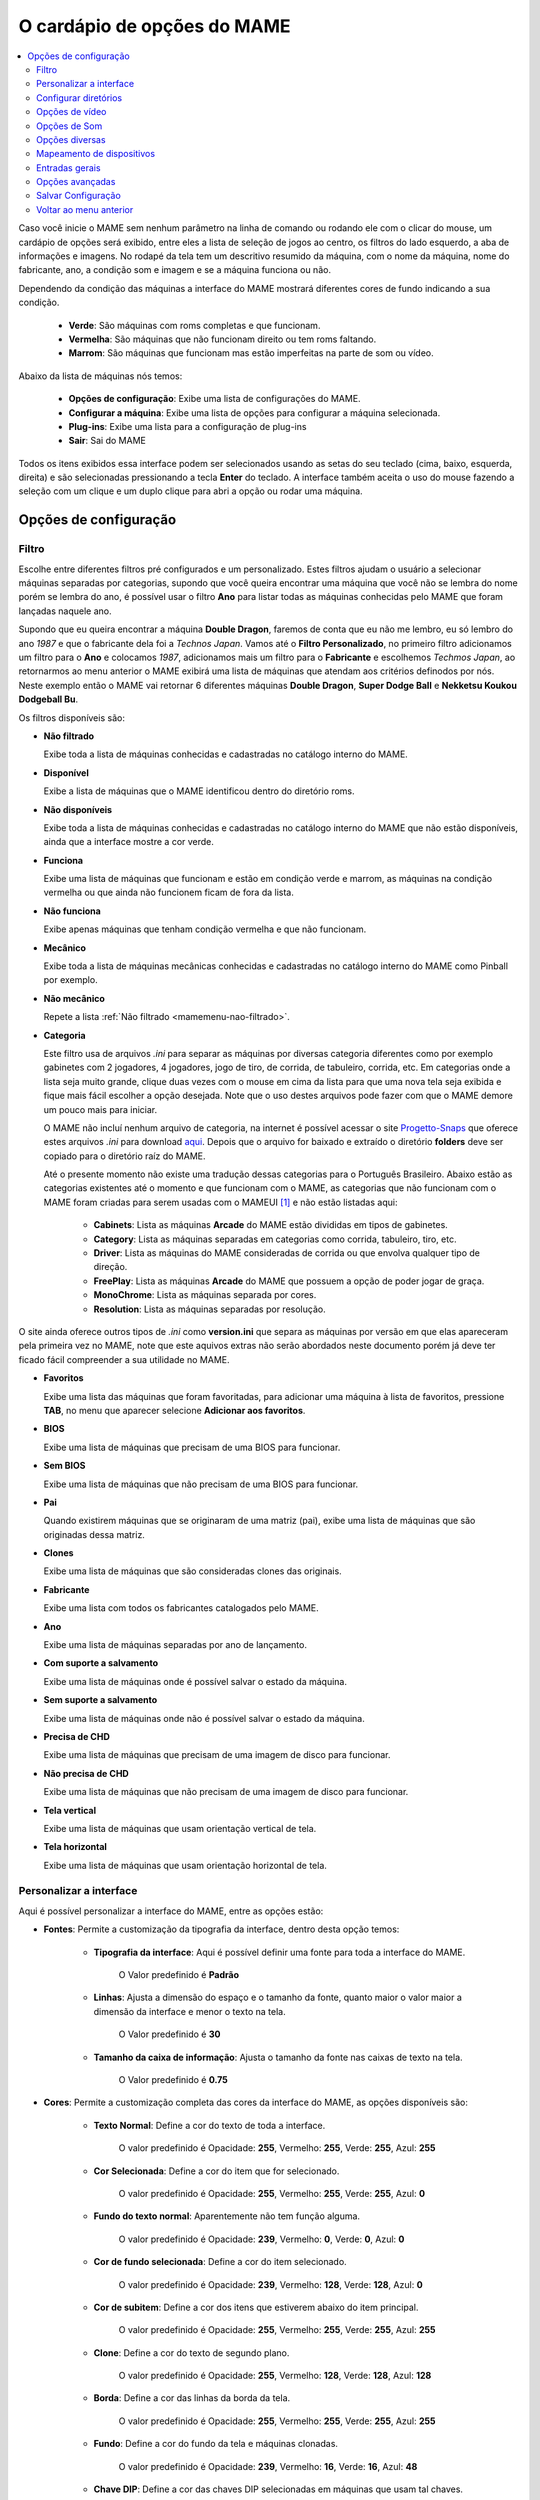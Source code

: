
.. raw:: latex

	\clearpage

.. _mamemenu:

O cardápio de opções do MAME
============================

.. contents:: :local:


Caso você inicie o MAME sem nenhum parâmetro na linha de comando ou
rodando ele com o clicar do mouse, um cardápio de opções será exibido,
entre eles a lista de seleção de jogos ao centro, os filtros do lado
esquerdo, a aba de informações e imagens. No rodapé da tela tem um
descritivo resumido da máquina, com o nome da máquina, nome do
fabricante, ano, a condição som e imagem e se a máquina funciona ou não.

Dependendo da condição das máquinas a interface do MAME mostrará
diferentes cores de fundo indicando a sua condição.

	* **Verde**: São máquinas com roms completas e que funcionam.
	* **Vermelha**: São máquinas que não funcionam direito ou tem roms faltando.
	* **Marrom**: São máquinas que funcionam mas estão imperfeitas na parte de som ou vídeo.

Abaixo da lista de máquinas nós temos:

	* **Opções de configuração**: Exibe uma lista de configurações do MAME.
	* **Configurar a máquina**: Exibe uma lista de opções para configurar a máquina selecionada.
	* **Plug-ins**: Exibe uma lista para a configuração de plug-ins
	* **Sair**: Sai do MAME

Todos os itens exibidos essa interface podem ser selecionados usando as
setas do seu teclado (cima, baixo, esquerda, direita) e são selecionadas
pressionando a tecla **Enter** do teclado. A interface também aceita o
uso do mouse fazendo a seleção com um clique e um duplo clique para abri
a opção ou rodar uma máquina.

.. raw:: latex

	\clearpage


Opções de configuração
----------------------

.. _mamemenu-filtro:

Filtro
~~~~~~

Escolhe entre diferentes filtros pré configurados e um personalizado.
Estes filtros ajudam o usuário a selecionar máquinas separadas por
categorias, supondo que você queira encontrar uma máquina que você não
se lembra do nome porém se lembra do ano, é possível usar o filtro
**Ano** para listar todas as máquinas conhecidas pelo MAME que foram
lançadas naquele ano.

Supondo que eu queira encontrar a máquina **Double Dragon**, faremos de
conta que eu não me lembro, eu só lembro do ano *1987* e que o
fabricante dela foi a *Technos Japan*. Vamos até o
**Filtro Personalizado**, no primeiro filtro adicionamos um filtro para
o **Ano** e colocamos *1987*, adicionamos mais um filtro para o
**Fabricante** e escolhemos *Techmos Japan*, ao retornarmos ao menu
anterior o MAME exibirá uma lista de máquinas que atendam aos critérios
definodos por nós. Neste exemplo então o MAME vai retornar 6 diferentes
máquinas **Double Dragon**, **Super Dodge Ball** e **Nekketsu Koukou
Dodgeball Bu**.

Os filtros disponíveis são:

.. _mamemenu-nao-filtrado:

* **Não filtrado**

  Exibe toda a lista de máquinas conhecidas e cadastradas no catálogo
  interno do MAME.

.. _mamemenu-disponivel:

* **Disponível**

  Exibe a lista de máquinas que o MAME identificou dentro do diretório
  roms.

.. _mamemenu-nao-disponivel:

* **Não disponíveis**

  Exibe toda a lista de máquinas conhecidas e cadastradas no catálogo
  interno do MAME que não estão disponíveis, ainda que a interface
  mostre a cor verde.

.. _mamemenu-funciona:

* **Funciona**

  Exibe uma lista de máquinas que funcionam e estão em condição verde e
  marrom, as máquinas na condição vermelha ou que ainda não funcionem
  ficam de fora da lista.

.. _mamemenu-nao-funciona:

* **Não funciona**

  Exibe apenas máquinas que tenham condição vermelha e que não
  funcionam.

.. _mamemenu-mecanico:

* **Mecânico**

  Exibe toda a lista de máquinas mecânicas conhecidas e cadastradas no
  catálogo interno do MAME como Pinball por exemplo.

.. _mamemenu-nao-mecanico:

* **Não mecânico**

  Repete a lista :ref:`Não filtrado <mamemenu-nao-filtrado>`.

.. _mamemenu-categoria:

* **Categoria**

  Este filtro usa de arquivos *.ini* para separar as máquinas por diversas
  categoria diferentes como por exemplo gabinetes com 2 jogadores, 4 jogadores,
  jogo de tiro, de corrida, de tabuleiro, corrida, etc. Em categorias
  onde a lista seja muito grande, clique duas vezes com o mouse em cima
  da lista para que uma nova tela seja exibida e fique mais fácil
  escolher a opção desejada. Note que o uso destes arquivos pode fazer
  com que o MAME demore um pouco mais para iniciar.

  O MAME não incluí nenhum arquivo de categoria, na internet é possível
  acessar o site `Progetto-Snaps <http://www.progettosnaps.net>`_ que
  oferece estes arquivos *.ini* para download `aqui
  <http://www.progettosnaps.net/renameset/>`_. Depois que o arquivo for
  baixado e extraído o diretório **folders** deve ser copiado para o
  diretório raíz do MAME.

  Até o presente momento não existe uma tradução dessas categorias para
  o Português Brasileiro. Abaixo estão as categorias existentes até o
  momento e que funcionam com o MAME, as categorias que não funcionam
  com o MAME foram criadas para serem usadas com o MAMEUI [#]_ e não
  estão listadas aqui:

	* **Cabinets**: Lista as máquinas **Arcade** do MAME estão divididas em tipos de gabinetes.
	* **Category**: Lista as máquinas separadas em categorias como corrida, tabuleiro, tiro, etc.
	* **Driver**: Lista as máquinas do MAME consideradas de corrida ou que envolva qualquer tipo de direção.
	* **FreePlay**: Lista as máquinas **Arcade** do MAME que possuem a opção de poder jogar de graça.
	* **MonoChrome**: Lista as máquinas separada por cores.
	* **Resolution**: Lista as máquinas separadas por resolução.

O site ainda oferece outros tipos de *.ini* como **version.ini** que
separa as máquinas por versão em que elas apareceram pela primeira vez
no MAME, note que este aquivos extras não serão abordados neste
documento porém já deve ter ficado fácil compreender a sua utilidade no
MAME.

.. _mamemenu-favoritos:

* **Favoritos**

  Exibe uma lista das máquinas que foram favoritadas, para adicionar uma
  máquina à lista de favoritos, pressione **TAB**, no menu que aparecer
  selecione **Adicionar aos favoritos**.

.. _mamemenu-bios:

* **BIOS**

  Exibe uma lista de máquinas que precisam de uma BIOS para funcionar.

.. _mamemenu-sembios:

* **Sem BIOS**

  Exibe uma lista de máquinas que não precisam de uma BIOS para
  funcionar.

.. _mamemenu-pai:

* **Pai**

  Quando existirem máquinas que se originaram de uma matriz (pai), exibe
  uma lista de máquinas que são originadas dessa matriz.

.. _mamemenu-clones:

* **Clones**

  Exibe uma lista de máquinas que são consideradas clones das originais.

.. _mamemenu-fabricante:

* **Fabricante**

  Exibe uma lista com todos os fabricantes catalogados pelo MAME.

.. _mamemenu-ano:

* **Ano**

  Exibe uma lista de máquinas separadas por ano de lançamento.

.. _mamemenu-save-support:

* **Com suporte a salvamento**

  Exibe uma lista de máquinas onde é possível salvar o estado da
  máquina.

.. _mamemenu-nosave-support:

* **Sem suporte a salvamento**

  Exibe uma lista de máquinas onde não é possível salvar o estado da
  máquina.

.. _mamemenu-chd:

* **Precisa de CHD**

  Exibe uma lista de máquinas que precisam de uma imagem de disco para
  funcionar.

.. _mamemenu-nochd:

* **Não precisa de CHD**

  Exibe uma lista de máquinas que não precisam de uma imagem de disco
  para funcionar.

.. _mamemenu-tela-vertical:

* **Tela vertical**

  Exibe uma lista de máquinas que usam orientação vertical de tela.

.. _mamemenu-tela-horizontal:

* **Tela horizontal**

  Exibe uma lista de máquinas que usam orientação horizontal de tela.

Personalizar a interface
~~~~~~~~~~~~~~~~~~~~~~~~

Aqui é possível personalizar a interface do MAME, entre as opções estão:

* **Fontes**: Permite a customização da tipografia da interface, dentro
  desta opção temos:

	* **Tipografia da interface**: Aqui é possível definir uma fonte
	  para toda a interface do MAME.

		O Valor predefinido é **Padrão**

	* **Linhas**: Ajusta a dimensão do espaço e o tamanho da fonte,
	  quanto maior o valor maior a dimensão da interface e menor o texto
	  na tela.

		O Valor predefinido é **30**

	* **Tamanho da caixa de informação**: Ajusta o tamanho da fonte nas
	  caixas de texto na tela.

		O Valor predefinido é **0.75**

* **Cores**: Permite a customização completa das cores da interface do
  MAME, as opções disponíveis são:

	* **Texto Normal**: Define a cor do texto de toda a interface.

		O valor predefinido é Opacidade: **255**, Vermelho: **255**,
		Verde: **255**, Azul: **255**

	* **Cor Selecionada**: Define a cor do item que for selecionado.

		O valor predefinido é Opacidade: **255**, Vermelho: **255**,
		Verde: **255**, Azul: **0**

	* **Fundo do texto normal**: Aparentemente não tem função alguma.

		O valor predefinido é Opacidade: **239**, Vermelho: **0**,
		Verde: **0**, Azul: **0**

	* **Cor de fundo selecionada**: Define a cor do item selecionado.

		O valor predefinido é Opacidade: **239**, Vermelho: **128**,
		Verde: **128**, Azul: **0**

	* **Cor de subitem**: Define a cor dos itens que estiverem abaixo do
	  item principal.

		O valor predefinido é Opacidade: **255**, Vermelho: **255**,
		Verde: **255**, Azul: **255**

	* **Clone**: Define a cor do texto de segundo plano.

		O valor predefinido é Opacidade: **255**, Vermelho: **128**,
		Verde: **128**, Azul: **128**

	* **Borda**: Define a cor das linhas da borda da tela.

		O valor predefinido é Opacidade: **255**, Vermelho: **255**,
		Verde: **255**, Azul: **255**

	* **Fundo**: Define a cor do fundo da tela e máquinas clonadas.

		O valor predefinido é Opacidade: **239**, Vermelho: **16**,
		Verde: **16**, Azul: **48**

	* **Chave DIP**: Define a cor das chaves DIP selecionadas em
	  máquinas que usam tal chaves.

		O valor predefinido é Opacidade: **255**, Vermelho: **255**,
		Verde: **255**, Azul: **0**

	* **Cor indisponível**: Aparentemente não tem função alguma.

		O valor predefinido é Opacidade: **255**, Vermelho: **255**,
		Verde: **255**, Azul: **0**

	* **Cor do controle deslizante**: Define a cor dos controles
	  deslizantes.

		O valor predefinido é Opacidade: **255**, Vermelho: **255**,
		Verde: **255**, Azul: **0**

	* **Fundo do visualizador GFX**: Define a cor de fundo do
	  visualizador GFX (tecla **F4**).

		O valor predefinido é Opacidade: **255**, Vermelho: **255**,
		Verde: **255**, Azul: **0**

	* **Cor de sobreposição do mouse**: Define a cor que texto terá
	  quando o mouse passar por cima de algum item selecionável.

		O valor predefinido é Opacidade: **255**, Vermelho: **255**,
		Verde: **255**, Azul: **128**

	* **Cor de fundo da sobreposição do mouse**: Define a cor de fundo
	  do texto quando o mouse passar por cima de um item selecionável.

		O valor predefinido é Opacidade: **112**, Vermelho: **64**,
		Verde: **64**, Azul: **0**

	* **Cor de subposição do mouse**: Aparentemente não tem função
	  alguma.

		O valor predefinido é Opacidade: **255**, Vermelho: **255**,
		Verde: **255**, Azul: **128**

	* **Cor de fundo da subposição do mouse**: Aparentemente não tem
	  função alguma.

		O valor predefinido é Opacidade: **176**, Vermelho: **96**,
		Verde: **96**, Azul: **0**

.. _mamemenu-idioma:

* **Idioma**

  Permite que você customize o Idioma da interface do MAME, use um
  clique duplo para abrir a lista e facilitar a seleção.

		O valor predefinido é **English**

* **Mostrar painéis laterais**

  Configura a exibição ou não dos painéis laterais da interface do MAME.
  As opções disponíveis são:

	* **Mostrar Tudo**
	* **Esconder Filtros**
	* **Esconder Info/Imagem**
	* **Esconder Ambos**

Configurar diretórios
~~~~~~~~~~~~~~~~~~~~~

Aqui é possível mudar as predefinições de localização dos diretórios
usados pelo MAME. As opções disponíveis são:

.. _mamemenu-diretório-roms:

* **ROMs**

  Define o caminho do diretório onde se encontram as ROMs. Veja também
  :ref:`-rompath <mame-commandline-rompath>`.

		O valor predefinido é um diretório chamado **roms** no diretório
		raiz do MAME.

* **Software em mídia**

  Define o caminho onde é armazenado a imagem dos arquivos em mídia como
  CD-ROM, floppy, fita K7 ou qualquer outro programa avulso.

		O valor predefinido é um diretório chamado **software** no
		diretório raiz do MAME.

* **Interface do usuário**
  Define o caminho do diretório onde se encontram os arquivos de
  configuração da interface visual do MAME.

		O valor predefinido é um diretório chamado **ui** no
		diretório raiz do MAME.

* **Idioma**

  Define o caminho do diretório onde se encontram os arquivos de idioma
  da interface do MAME.

		O valor predefinido é um diretório chamado **language** no
		diretório raiz do MAME.

* **Amostras**

  Define o caminho do diretório onde se encontram os arquivos de áudio
  usadas como amostras de som no MAME.

		O valor predefinido é um diretório chamado **samples** no
		diretório raiz do MAME.

* **DATs**

  Define o caminho do diretório onde se encontram os arquivos *.dat*.

		O valor predefinido são os diretórios **dats** e **history** no
		diretório raiz do MAME.

* **INIs**

  Define o caminho do diretório onde se encontram os arquivos *.ini*.

		O valor predefinido é um diretório chamado **ini** no
		diretório raiz do MAME.

* **INIs de categoria**

  Define o caminho do diretório onde se encontram os arquivos *.ini* com
  descritivos de categoria.

		O valor predefinido é um diretório chamado **folders** no
		diretório raiz do MAME.

* **Ícones**

  Define o caminho do diretório onde se encontram os arquivos *.ico*
  para serem usados como ícones que ficam ao lado do nome da máquina.
  [#]_

		O valor predefinido é um diretório chamado **icons** no
		diretório raiz do MAME.

* **Trapaças**

  Define o caminho do diretório onde se encontra o arquivo de trapaça.
  Este arquivo também pode ser deixado na pasta raiz do MAME.

		O valor predefinido é um diretório chamado **cheats** no
		diretório raiz do MAME. [#]_

* **Retratos**

  Define o caminho do diretório onde serão armazenados os instantâneos
  da tela e a gravação de vídeo. [#]_

		O valor predefinido é um diretório chamado **snaps** no
		diretório raiz do MAME.

* **Gabinetes**

  Define o caminho do diretório onde se encontram as imagens dos
  gabinetes.

		O valor predefinido são dois diretórios chamados **cabinets** e
		**cabdevs** no diretório raiz do MAME.

* **Panfletos**

  Define o caminho do diretório onde se encontram as imagens dos
  panfletos.

		O valor predefinido é um diretório chamado **flyers** no
		diretório raiz do MAME.

* **Títulos**

  Define o caminho do diretório onde se encontram as imagens que mostram
  a tela de título da máquina.

		O valor predefinido é um diretório chamado **titles** no
		diretório raiz do MAME. [#]_

* **Ends**

  Define o caminho do diretório onde se encontram as imagens que mostram
  a tela de um final de jogo da máquina.

		O valor predefinido é um diretório chamado **ends** no
		diretório raiz do MAME.

* **PCBs**

  Define o caminho do diretório onde se encontram fotos que mostram
  a placa de circuito impresso da máquina.

		O valor predefinido é um diretório chamado **pcb** no
		diretório raiz do MAME.

* **Marquises**

  Define o caminho do diretório onde se encontram as imagens com a arte
  gráfica que ficavam na parte de cima da máquina.

		O valor predefinido é um diretório chamado **marquees** no
		diretório raiz do MAME.

* **Painéis de controle**

  Define o caminho do diretório onde se encontram as imagens ou as fotos
  com a arte gráfica do painel onde se encontram os diferentes controles
  e botões do arcade.

		O valor predefinido é um diretório chamado **cpanel** no
		diretório raiz do MAME.

* **Mira**

  Define o caminho do diretório onde se encontram as imagens com uma
  arte gráfica em formato de mira que serão usadas por jogos de tiro.

		O valor predefinido é um diretório chamado **crosshair** no
		diretório raiz do MAME.

* **Arte**

  Define o caminho do diretório onde se encontram as ilustrações
  gráficas que fazem o preenchimento de fundo da tela das máquinas.
  Veja mais em :ref:`-artpath <mame-commandline-artpath>`.

		O valor predefinido é um diretório chamado **artwork** no
		diretório raiz do MAME.

* **Chefes**

  Define o caminho do diretório onde se encontram as imagens com os
  instantâneos de tela dos chefes de fase. [#]_

		O valor predefinido é um diretório chamado **bosses** no
		diretório raiz do MAME.

* **Amostra das artes**

  Define o caminho do diretório onde se encontram as imagens com as
  amostras das ilustrações, essas amostras tem um tamanho menor se
  comparadas com as ilustrações completas.

		O valor predefinido são dois diretórios chamados **artwork
		preview** e **artpreview** no diretório raiz do MAME.

* **Selecionado**

  A ser concluído

		O valor predefinido é um diretório chamado **select** no
		diretório raiz do MAME.

* **Fim do jogo**

  Define o caminho do diretório onde se encontram as imagens com os
  instantâneos de tela mostrando o **GAME OVER**.

		O valor predefinido é um diretório chamado **gameover** no
		diretório raiz do MAME.

* **Como**

  Define o caminho do diretório onde se encontram as imagens ou fotos
  daqueles panfletos que mostravam as instruções de como jogar.

		O valor predefinido é um diretório chamado **howto** no
		diretório raiz do MAME.

* **Logo**

  Define o caminho do diretório onde se encontram as imagens ou
  ilustrações com a logomarca das empresas.

		O valor predefinido é um diretório chamado **logos** no
		diretório raiz do MAME.

* **Placares**

  Define o caminho do diretório onde se encontram as imagens com os
  instantâneos de tela mostrando as maiores pontuações. [#]_

		O valor predefinido é um diretório chamado **scores** no
		diretório raiz do MAME.

* **Versus**

  Define o caminho do diretório onde se encontram as imagens com os
  instantâneos de tela mostrando as maiores pontuações.

		O valor predefinido é um diretório chamado **versus** no
		diretório raiz do MAME.

* **Capas**


Opções de vídeo
~~~~~~~~~~~~~~~

Opções de Som
~~~~~~~~~~~~~

Opções diversas
~~~~~~~~~~~~~~~

Mapeamento de dispositivos
~~~~~~~~~~~~~~~~~~~~~~~~~~

Entradas gerais
~~~~~~~~~~~~~~~

Opções avançadas
~~~~~~~~~~~~~~~~

Salvar Configuração
~~~~~~~~~~~~~~~~~~~

Voltar ao menu anterior
~~~~~~~~~~~~~~~~~~~~~~~

..	[#] O `MAMEUI <http://www.mameui.info/>`_ é uma versão do MAME com
		interface gráfica.
..	[#] O site do `MAMEICONS <http://icons.mameworld.info/>`_ e
		`Progetto Snaps <http://www.progettosnaps.net/icons>`_ oferecem
		tais ícones e outras imagens para download.
..	[#] O site `Pugsy's Cheat <http://cheat.retrogames.com/>`_ é um dos
		mais conhecidos que oferece um arquivo de trapaça para download.
.. 	[#] Em alguns lugares as pessoas também conhecem como "*print de
		tela*", "*print da tela*", "*captura de tela*", "*fazer um
		printscreen*", "*fazer um print da tela*", etc.
..	[#] O site `MAME Channel <https://www.mamechannel.it/pages/titles.php>`_
		oferece diferentes telas de títulos para download.
..	[#] É possível baixar essas imagens do site `EmuMovies
		<https://emumovies.com/files/file/3493-mame-bosses-pack/>`_.
..	[#] É possível baixar essas imagens do site `High-Score
		<http://highscore.com/>`_ e
		`Cubeman <http://www.cubeman.org/mame1.html>`_.
